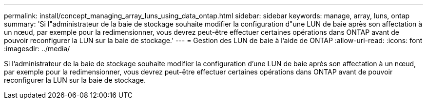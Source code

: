 ---
permalink: install/concept_managing_array_luns_using_data_ontap.html 
sidebar: sidebar 
keywords: manage, array, luns, ontap 
summary: 'Si l"administrateur de la baie de stockage souhaite modifier la configuration d"une LUN de baie après son affectation à un nœud, par exemple pour la redimensionner, vous devrez peut-être effectuer certaines opérations dans ONTAP avant de pouvoir reconfigurer la LUN sur la baie de stockage.' 
---
= Gestion des LUN de baie à l'aide de ONTAP
:allow-uri-read: 
:icons: font
:imagesdir: ../media/


[role="lead"]
Si l'administrateur de la baie de stockage souhaite modifier la configuration d'une LUN de baie après son affectation à un nœud, par exemple pour la redimensionner, vous devrez peut-être effectuer certaines opérations dans ONTAP avant de pouvoir reconfigurer la LUN sur la baie de stockage.
